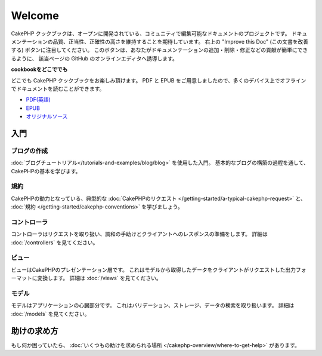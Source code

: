 .. CakePHP Cookbook documentation master file, created by
   sphinx-quickstart on Tue Jan 18 12:54:14 2011.
   You can adapt this file completely to your liking, but it should at least
   contain the root `toctree` directive.

Welcome
#######

CakePHP クックブックは、オープンに開発されている、コミュニティで編集可能なドキュメントのプロジェクトです。
ドキュメンテーションの品質、正当性、正確性の高さを維持することを期待しています。
右上の "Improve this Doc" (この文書を改善する)  ボタンに注目してください。
このボタンは、あなたがドキュメンテーションの追加・削除・修正などの貢献が簡単にできるように、
該当ページの GitHub のオンラインエディタへ誘導します。

.. container:: offline-download

    **cookbookをどこででも**

    .. image:: /_static/read-the-book.jpg
       :alt: Read the Book - CakePHP

    どこでも CakePHP クックブックをお楽しみ頂けます。 PDF と EPUB をご用意しましたので、\
    多くのデバイス上でオフラインでドキュメントを読むことができます。

    - `PDF(英語) <../_downloads/en/CakePHPCookbook.pdf>`_
    - `EPUB <../_downloads/ja/CakePHPCookbook.epub>`_
    - `オリジナルソース <http://github.com/cakephp/docs>`_

入門
====

ブログの作成
------------

:doc:`ブログチュートリアル</tutorials-and-examples/blog/blog>` を使用した入門。
基本的なブログの構築の過程を通して、CakePHPの基本を学びます。

規約
----

CakePHPの動力となっている、典型的な :doc:`CakePHPのリクエスト
</getting-started/a-typical-cakephp-request>`
と、 :doc:`規約
</getting-started/cakephp-conventions>`
を学びましょう。

コントローラ
------------

コントローラはリクエストを取り扱い、調和の手助けとクライアントへのレスポンスの準備をします。
詳細は :doc:`/controllers` を見てください。

ビュー
------

ビューはCakePHPのプレゼンテーション層です。
これはモデルから取得したデータをクライアントがリクエストした出力フォーマットに変換します。
詳細は :doc:`/views` を見てください。

モデル
------

モデルはアプリケーションの心臓部分です。
これはバリデーション、ストレージ、データの検索を取り扱います。
詳細は :doc:`/models` を見てください。

助けの求め方
============

もし何か困っていたら、 :doc:`いくつもの助けを求められる場所
</cakephp-overview/where-to-get-help>`
があります。


.. meta::
    :title lang=ja: .. CakePHP Cookbook documentation master file, created by
    :keywords lang=ja: doc models,documentation master,presentation layer,documentation project,quickstart,original source,sphinx,liking,cookbook,validity,conventions,validation,cakephp,accuracy,storage and retrieval,heart,blog,project hope
